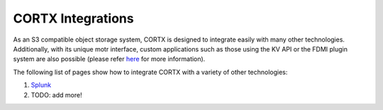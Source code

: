 ##################
CORTX Integrations
##################

As an S3 compatible object storage system, CORTX is designed to integrate easily with many other technologies.  Additionally, with its unique motr interface, custom applications
such as those using the KV API or the FDMI plugin system are also possible (please refer `here <https://github.com/Seagate/cortx-motr/blob/main/doc/reading-list.md#motr-clients>`_ for more information).

The following list of pages show how to integrate CORTX with a variety of other technologies:

#. `Splunk <splunk.md>`_
#. TODO: add more!
